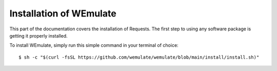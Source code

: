 .. _install:

Installation of WEmulate
========================

This part of the documentation covers the installation of Requests.
The first step to using any software package is getting it properly installed.

To install WEmulate, simply run this simple command in your terminal of choice::

    $ sh -c "$(curl -fsSL https://github.com/wemulate/wemulate/blob/main/install/install.sh)"
